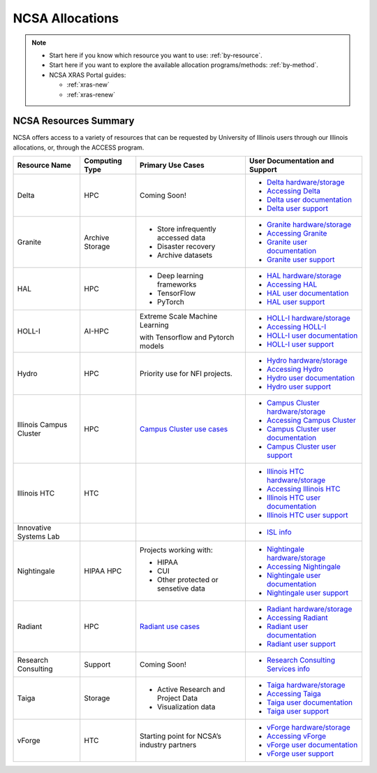 .. _allocations:

NCSA Allocations
===================

.. note::

   - Start here if you know which resource you want to use: :ref:`by-resource`.
   - Start here if you want to explore the available allocation programs/methods: :ref:`by-method`.
   - NCSA XRAS Portal guides:

     - :ref:`xras-new`
     - :ref:`xras-renew`


NCSA Resources Summary
------------------------

NCSA offers access to a variety of resources that can be requested by University of Illinois users through our Illinois allocations, or, through the ACCESS program.

+---------------------------------+-----------------+------------------------------------------------------------------------------+-----------------------------------------------+
| Resource Name                   | Computing Type  | Primary Use Cases                                                            | User Documentation and Support                |
+=================================+=================+==============================================================================+===============================================+
| Delta                           | HPC             | Coming Soon!                                                                 | - `Delta hardware/storage`_                   |
|                                 |                 |                                                                              |                                               |
|                                 |                 |                                                                              | - `Accessing Delta`_                          |
|                                 |                 |                                                                              |                                               |
|                                 |                 |                                                                              | - `Delta user documentation`_                 |
|                                 |                 |                                                                              |                                               |
|                                 |                 |                                                                              | - `Delta user support`_                       | 
+---------------------------------+-----------------+------------------------------------------------------------------------------+-----------------------------------------------+
| Granite                         | Archive Storage | - Store infrequently accessed data                                           | - `Granite hardware/storage`_                 |
|                                 |                 |                                                                              |                                               |
|                                 |                 | - Disaster recovery                                                          | - `Accessing Granite`_                        |
|                                 |                 |                                                                              |                                               |
|                                 |                 | - Archive datasets                                                           | - `Granite user documentation`_               |
|                                 |                 |                                                                              |                                               |
|                                 |                 |                                                                              | - `Granite user support`_                     |
+---------------------------------+-----------------+------------------------------------------------------------------------------+-----------------------------------------------+
| HAL                             | HPC             | - Deep learning frameworks                                                   | - `HAL hardware/storage`_                     |
|                                 |                 |                                                                              |                                               |
|                                 |                 | - TensorFlow                                                                 | - `Accessing HAL`_                            |
|                                 |                 |                                                                              |                                               |
|                                 |                 | - PyTorch                                                                    | - `HAL user documentation`_                   |
|                                 |                 |                                                                              |                                               |
|                                 |                 |                                                                              | - `HAL user support`_                         |
+---------------------------------+-----------------+------------------------------------------------------------------------------+-----------------------------------------------+
| HOLL-I                          | AI-HPC          | Extreme Scale Machine Learning                                               | - `HOLL-I hardware/storage`_                  |
|                                 |                 |                                                                              |                                               |
|                                 |                 | with Tensorflow and Pytorch models                                           | - `Accessing HOLL-I`_                         |
|                                 |                 |                                                                              |                                               |
|                                 |                 |                                                                              | - `HOLL-I user documentation`_                |
|                                 |                 |                                                                              |                                               |
|                                 |                 |                                                                              | - `HOLL-I user support`_                      |
+---------------------------------+-----------------+------------------------------------------------------------------------------+-----------------------------------------------+
| Hydro                           | HPC             | Priority use for NFI projects.                                               | - `Hydro hardware/storage`_                   |
|                                 |                 |                                                                              |                                               |
|                                 |                 |                                                                              | - `Accessing Hydro`_                          |
|                                 |                 |                                                                              |                                               |
|                                 |                 |                                                                              | - `Hydro user documentation`_                 |
|                                 |                 |                                                                              |                                               |
|                                 |                 |                                                                              | - `Hydro user support`_                       |
+---------------------------------+-----------------+------------------------------------------------------------------------------+-----------------------------------------------+
| Illinois Campus Cluster         | HPC             | `Campus Cluster use cases <https://campuscluster.illinois.edu/science/>`_    | - `Campus Cluster hardware/storage`_          |
|                                 |                 |                                                                              |                                               |
|                                 |                 |                                                                              | - `Accessing Campus Cluster`_                 |
|                                 |                 |                                                                              |                                               |
|                                 |                 |                                                                              | - `Campus Cluster user documentation`_        | 
|                                 |                 |                                                                              |                                               |
|                                 |                 |                                                                              | - `Campus Cluster user support`_              | 
+---------------------------------+-----------------+------------------------------------------------------------------------------+-----------------------------------------------+
| Illinois HTC                    | HTC             |                                                                              | - `Illinois HTC hardware/storage`_            |
|                                 |                 |                                                                              |                                               |
|                                 |                 |                                                                              | - `Accessing Illinois HTC`_                   |
|                                 |                 |                                                                              |                                               |
|                                 |                 |                                                                              | - `Illinois HTC user documentation`_          |
|                                 |                 |                                                                              |                                               |
|                                 |                 |                                                                              | - `Illinois HTC user support`_                | 
+---------------------------------+-----------------+------------------------------------------------------------------------------+-----------------------------------------------+
| Innovative Systems Lab          |                 |                                                                              | - `ISL info`_                                 |
|                                 |                 |                                                                              |                                               |
|                                 |                 |                                                                              |                                               |
|                                 |                 |                                                                              |                                               |
|                                 |                 |                                                                              |                                               |
|                                 |                 |                                                                              |                                               |
|                                 |                 |                                                                              |                                               |
+---------------------------------+-----------------+------------------------------------------------------------------------------+-----------------------------------------------+
| Nightingale                     | HIPAA HPC       | Projects working with:                                                       | - `Nightingale hardware/storage`_             |
|                                 |                 |                                                                              |                                               |
|                                 |                 | - HIPAA                                                                      | - `Accessing Nightingale`_                    | 
|                                 |                 |                                                                              |                                               |
|                                 |                 | - CUI                                                                        | - `Nightingale user documentation`_           |
|                                 |                 |                                                                              |                                               |
|                                 |                 | - Other protected or sensetive data                                          | - `Nightingale user support`_                 |
+---------------------------------+-----------------+------------------------------------------------------------------------------+-----------------------------------------------+
| Radiant                         | HPC             | `Radiant use cases`_                                                         | - `Radiant hardware/storage`_                 |
|                                 |                 |                                                                              |                                               |
|                                 |                 |                                                                              | - `Accessing Radiant`_                        |  
|                                 |                 |                                                                              |                                               |
|                                 |                 |                                                                              | - `Radiant user documentation`_               | 
|                                 |                 |                                                                              |                                               |
|                                 |                 |                                                                              | - `Radiant user support`_                     |     
+---------------------------------+-----------------+------------------------------------------------------------------------------+-----------------------------------------------+
| Research Consulting             | Support         | Coming Soon!                                                                 | - `Research Consulting Services info`_        |
|                                 |                 |                                                                              |                                               |
|                                 |                 |                                                                              |                                               |
|                                 |                 |                                                                              |                                               |
|                                 |                 |                                                                              |                                               |
|                                 |                 |                                                                              |                                               |
|                                 |                 |                                                                              |                                               |
+---------------------------------+-----------------+------------------------------------------------------------------------------+-----------------------------------------------+
| Taiga                           | Storage         | - Active Research and Project Data                                           | - `Taiga hardware/storage`_                   |
|                                 |                 |                                                                              |                                               |
|                                 |                 | - Visualization data                                                         | - `Accessing Taiga`_                          |
|                                 |                 |                                                                              |                                               |
|                                 |                 |                                                                              | - `Taiga user documentation`_                 |
|                                 |                 |                                                                              |                                               |
|                                 |                 |                                                                              | - `Taiga user support`_                       |
+---------------------------------+-----------------+------------------------------------------------------------------------------+-----------------------------------------------+
| vForge                          | HTC             | Starting point for NCSA’s industry partners                                  | - `vForge hardware/storage`_                  |
|                                 |                 |                                                                              |                                               |
|                                 |                 |                                                                              | - `Accessing vForge`_                         |
|                                 |                 |                                                                              |                                               |
|                                 |                 |                                                                              | - `vForge user documentation`_                |
|                                 |                 |                                                                              |                                               |
|                                 |                 |                                                                              | - `vForge user support`_                      |
+---------------------------------+-----------------+------------------------------------------------------------------------------+-----------------------------------------------+

.. _Radiant use cases: https://docs.google.com/spreadsheets/d/1VCg9hZVzsY_qiX_FGY_k0LDLZl_HPPkEJhOgv31YNHo/edit#gid=0

.. _Delta hardware/storage: https://docs.ncsa.illinois.edu/systems/delta/en/latest/user_guide/architecture.html

.. _Accessing Delta:

.. _Delta user documentation: https://docs.ncsa.illinois.edu/systems/delta

.. _Delta user support: https://docs.ncsa.illinois.edu/systems/delta/en/latest/help.html

.. _Granite hardware/storage: https://wiki.ncsa.illinois.edu/display/TG/Granite+Architecture

.. _Accessing Granite:

.. _Granite user documentation: https://wiki.ncsa.illinois.edu/pages/viewpage.action?pageId=148538533

.. _Granite user support: https://wiki.ncsa.illinois.edu/pages/viewpage.action?pageId=148538533

.. _HAL hardware/storage:

.. _Accessing HAL:

.. _HAL user documentation:

.. _HAL user support:

.. _HOLL-I hardware/storage:

.. _Accessing HOLL-I:

.. _HOLL-I user documentation:

.. _HOLL-I user support:

.. _Hydro hardware/storage: https://docs.ncsa.illinois.edu/systems/hydro/en/latest/user-guide/architecture.html

.. _Accessing Hydro:

.. _Hydro user documentation: https://docs.ncsa.illinois.edu/systems/hydro

.. _Hydro user support: https://docs.ncsa.illinois.edu/systems/hydro/en/latest/help.html

.. _Campus Cluster hardware/storage: 

.. _Accessing Campus Cluster:

.. _Campus Cluster user documentation: https://docs.ncsa.illinois.edu/systems/icc

.. _Campus Cluster user support: https://docs.ncsa.illinois.edu/systems/icc/en/latest/help.html

.. _Illinois HTC hardware/storage: 

.. _Accessing Illinois HTC:

.. _Illinois HTC user documentation: https://docs.ncsa.illinois.edu/systems/iccp-htc

.. _Illinois HTC user support: https://docs.ncsa.illinois.edu/systems/iccp-htc/en/latest/help.html

.. _ISL info:

.. _Nightingale hardware/storage: https://docs.ncsa.illinois.edu/systems/nightingale/en/latest/user_guide/architecture.html

.. _Accessing Nightingale:

.. _Nightingale user documentation: https://docs.ncsa.illinois.edu/systems/nightingale

.. _Nightingale user support: https://docs.ncsa.illinois.edu/systems/nightingale/en/latest/help.html

.. _Radiant hardware/storage: https://docs.ncsa.illinois.edu/systems/radiant/en/latest/user-guide/architecture.html

.. _Accessing Radiant:

.. _Radiant user documentation: https://docs.ncsa.illinois.edu/systems/radiant

.. _Radiant user support: https://docs.ncsa.illinois.edu/systems/radiant/en/latest/help.html

.. _Research Consulting Services info:

.. _Taiga hardware/storage: https://wiki.ncsa.illinois.edu/display/TG/Taiga+Architecture

.. _Accessing Taiga:

.. _Taiga user documentation: https://wiki.ncsa.illinois.edu/pages/viewpage.action?pageId=148538533

.. _Taiga user support: https://wiki.ncsa.illinois.edu/pages/viewpage.action?pageId=148538533

.. _vForge hardware/storage:

.. _Accessing vForge:

.. _vForge user documentation:

.. _vForge user support:
